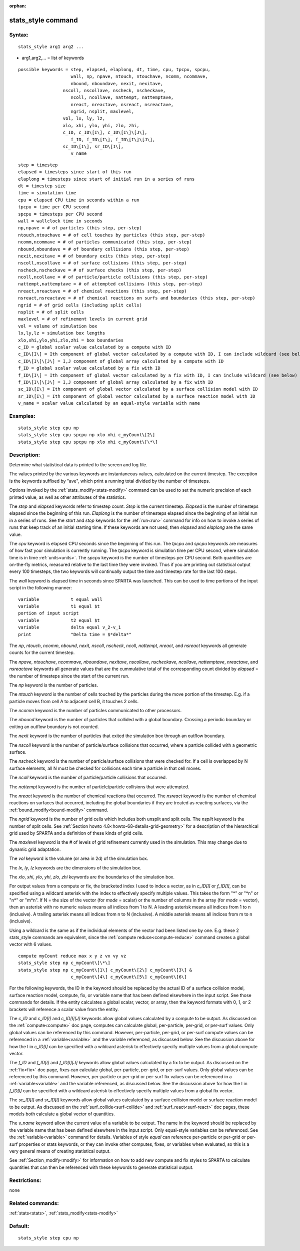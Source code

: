 
:orphan:

.. index:: stats_style

.. _stats-style:

.. _stats-style-command:

###################
stats_style command
###################

.. _stats-style-syntax:

*******
Syntax:
*******

::

   stats_style arg1 arg2 ...

- arg1,arg2,... = list of keywords 

::

     possible keywords = step, elapsed, elaplong, dt, time, cpu, tpcpu, spcpu,
                         wall, np, npave, ntouch, ntouchave, ncomm, ncommave,
                         nbound, nboundave, nexit, nexitave,
   		      nscoll, nscollave, nscheck, nscheckave,
                         ncoll, ncollave, nattempt, nattemptave,
                         nreact, nreactave, nsreact, nsreactave,
                         ngrid, nsplit, maxlevel,
   		      vol, lx, ly, lz,
   		      xlo, xhi, ylo, yhi, zlo, zhi,
   		      c_ID, c_ID\[I\], c_ID\[I\]\[J\],
                         f_ID, f_ID\[I\], f_ID\[I\]\[J\],
   		      sc_ID\[I\], sr_ID\[I\],
                         v_name

::

         step = timestep
         elapsed = timesteps since start of this run
         elaplong = timesteps since start of initial run in a series of runs
         dt = timestep size
         time = simulation time
         cpu = elapsed CPU time in seconds within a run
         tpcpu = time per CPU second
         spcpu = timesteps per CPU second
         wall = wallclock time in seconds
         np,npave = # of particles (this step, per-step)
         ntouch,ntouchave = # of cell touches by particles (this step, per-step)
         ncomm,ncommave = # of particles communicated (this step, per-step)
         nbound,nboundave = # of boundary collisions (this step, per-step)
         nexit,nexitave = # of boundary exits (this step, per-step)
         nscoll,nscollave = # of surface collisions (this step, per-step)
         nscheck,nscheckave = # of surface checks (this step, per-step)
         ncoll,ncollave = # of particle/particle collisions (this step, per-step)
         nattempt,nattemptave = # of attempted collisions (this step, per-step)
         nreact,nreactave = # of chemical reactions (this step, per-step)
         nsreact,nsreactave = # of chemical reactions on surfs and boundaries (this step, per-step)
         ngrid = # of grid cells (including split cells)
         nsplit = # of split cells
         maxlevel = # of refinement levels in current grid
         vol = volume of simulation box
         lx,ly,lz = simulation box lengths
         xlo,xhi,ylo,yhi,zlo,zhi = box boundaries
         c_ID = global scalar value calculated by a compute with ID
         c_ID\[I\] = Ith component of global vector calculated by a compute with ID, I can include wildcard (see below)
         c_ID\[I\]\[J\] = I,J component of global array calculated by a compute with ID
         f_ID = global scalar value calculated by a fix with ID
         f_ID\[I\] = Ith component of global vector calculated by a fix with ID, I can include wildcard (see below)
         f_ID\[I\]\[J\] = I,J component of global array calculated by a fix with ID
         sc_ID\[I\] = Ith component of global vector calculated by a surface collision model with ID
         sr_ID\[I\] = Ith component of global vector calculated by a surface reaction model with ID
         v_name = scalar value calculated by an equal-style variable with name

.. _stats-style-examples:

*********
Examples:
*********

::

   stats_style step cpu np
   stats_style step cpu spcpu np xlo xhi c_myCount\[2\]
   stats_style step cpu spcpu np xlo xhi c_myCount\[\*\]

.. _stats-style-descriptio:

************
Description:
************

Determine what statistical data is printed to the screen and log file.

The values printed by the various keywords are instantaneous values,
calculated on the current timestep.  The exception is the keywords
suffixed by "ave", which print a running total divided by the number
of timesteps.

Options invoked by the :ref:`stats_modify<stats-modify>` command can
be used to set the numeric precision of each printed value, as well as
other attributes of the statistics.

The *step* and *elapsed* keywords refer to timestep count.  *Step* is
the current timestep.  *Elapsed* is the number of timesteps elapsed
since the beginning of this run.  *Elaplong* is the number of
timesteps elapsed since the beginning of an initial run in a series of
runs.  See the *start* and *stop* keywords for the :ref:`run<run>`
command for info on how to invoke a series of runs that keep track of
an initial starting time. If these keywords are not used, then
*elapsed* and *elaplong* are the same value.

The *cpu* keyword is elapsed CPU seconds since the beginning of this
run.  The *tpcpu* and *spcpu* keywords are measures of how fast your
simulation is currently running.  The *tpcpu* keyword is simulation
time per CPU second, where simulation time is in time
:ref:`units<units>`.  The *spcpu* keyword is the number of timesteps
per CPU second.  Both quantities are on-the-fly metrics, measured
relative to the last time they were invoked.  Thus if you are printing
out statistical output every 100 timesteps, the two keywords will
continually output the time and timestep rate for the last 100 steps.

The *wall* keyword is elapsed time in seconds since SPARTA was
launched.  This can be used to time portions of the input script in
the following manner:

::

   variable            t equal wall
   variable            t1 equal $t
   portion of input script
   variable            t2 equal $t
   variable            delta equal v_2-v_1
   print               "Delta time = $*delta*"

The *np*, *ntouch*, *ncomm*, *nbound*, *nexit*, *nscoll*, *nscheck*,
*ncoll*, *nattempt*, *nreact*, and *nsreact* keywords all generate
counts for the current timestep.

The *npave*, *ntouchave*, *ncommave*, *nboundave*, *nexitave*,
*nscollave*, *nscheckave*, *ncollave*, *nattemptave*, *nreactave*, and
*nsreactave* keywords all generate values that are the cummulative
total of the corresponding count divided by *elapsed* = the number of
timesteps since the start of the current run.

The *np* keyword is the number of particles.

The *ntouch* keyword is the number of cells touched by the particles
during the move portion of the timestep.  E.g. if a particle moves
from cell A to adjacent cell B, it touches 2 cells.

The *ncomm* keyword is the number of particles communicated
to other processors.

The *nbound* keyword is the number of particles that collided with a
global boundary.  Crossing a periodic boundary or exiting an outflow
boundary is not counted.

The *nexit* keyword is the number of particles that exited the
simulation box through an outflow boundary.

The *nscoll* keyword is the number of particle/surface collisions that
occurred, where a particle collided with a geometric surface.

The *nscheck* keyword is the number of particle/surface collisions
that were checked for.  If a cell is overlapped by N surface elements,
all N must be checked for collisions each time a particle in that cell
moves.

The *ncoll* keyword is the number of particle/particle collisions that
occurred.

The *nattempt* keyword is the number of particle/particle collisions
that were attempted.

The *nreact* keyword is the number of chemical reactions that
occurred.  The *nsreact* keyword is the number of chemical reactions
on surfaces that occurred, including the global boundaries if they are
treated as reacting surfaces, via the :ref:`bound_modify<bound-modify>`
command.

The *ngrid* keyword is the number of grid cells which includes both
unsplit and split cells.  The *nsplit* keyword is the number of split
cells.  See :ref:`Section howto 4.8<howto-68-details-grid-geometry>` for a
description of the hierarchical grid used by SPARTA and a definition
of these kinds of grid cells.

The *maxlevel* keyword is the # of levels of grid refinement currently
used in the simulation. This may change due to dynamic grid
adaptation.

The *vol* keyword is the volume (or area in 2d) of the simulation box.

The *lx*, *ly*, *lz* keywords are the dimensions of the simulation
box.

The *xlo*, *xhi*, *ylo*, *yhi*, *zlo*, *zhi* keywords are the
boundaries of the simulation box.

For output values from a compute or fix, the bracketed index I used to
index a vector, as in *c_ID\[I\]* or *f_ID\[I\]*, can be specified
using a wildcard asterisk with the index to effectively specify
multiple values.  This takes the form "\*" or "\*n" or "n\*" or "m\*n".
If N = the size of the vector (for *mode* = scalar) or the number of
columns in the array (for *mode* = vector), then an asterisk with no
numeric values means all indices from 1 to N.  A leading asterisk
means all indices from 1 to n (inclusive).  A trailing asterisk means
all indices from n to N (inclusive).  A middle asterisk means all
indices from m to n (inclusive).

Using a wildcard is the same as if the individual elements of the
vector had been listed one by one.  E.g. these 2 stats_style commands
are equivalent, since the :ref:`compute reduce<compute-reduce>` command
creates a global vector with 6 values.

::

   compute myCount reduce max x y z vx vy vz
   stats_style step np c_myCount\[\*\]
   stats_style step np c_myCount\[1\] c_myCount\[2\] c_myCount\[3\] &
                       c_myCount\[4\] c_myCount\[5\] c_myCount\[6\]

For the following keywords, the ID in the keyword should be replaced
by the actual ID of a surface collision model, surface reaction model,
compute, fix, or variable name that has been defined elsewhere in the
input script.  See those commands for details.  If the entity
calculates a global scalar, vector, or array, then the keyword formats
with 0, 1, or 2 brackets will reference a scalar value from the
entity.

The *c_ID* and *c_ID\[I\]* and *c_ID\[I\]\[J\]* keywords allow global
values calculated by a compute to be output.  As discussed on the
:ref:`compute<compute>` doc page, computes can calculate global,
per-particle, per-grid, or per-surf values.  Only global values can be
referenced by this command.  However, per-particle, per-grid, or
per-surf compute values can be referenced in a
:ref:`variable<variable>` and the variable referenced, as discussed
below.  See the discussion above for how the I in *c_ID\[I\]* can be
specified with a wildcard asterisk to effectively specify multiple
values from a global compute vector.

The *f_ID* and *f_ID\[I\]* and *f_ID\[I\]\[J\]* keywords allow global
values calculated by a fix to be output.  As discussed on the
:ref:`fix<fix>` doc page, fixes can calculate global, per-particle,
per-grid, or per-surf values.  Only global values can be referenced by
this command.  However, per-particle or per-grid or per-surf fix
values can be referenced in a :ref:`variable<variable>` and the
variable referenced, as discussed below.  See the discussion above for
how the I in *f_ID\[I\]* can be specified with a wildcard asterisk to
effectively specify multiple values from a global fix vector.

The *sc_ID\[I\]* and *sr_ID\[I\]* keywords allow global values
calculated by a surface collision model or surface reaction model to
be output.  As discussed on the :ref:`surf_collide<surf-collide>` and
:ref:`surf_react<surf-react>` doc pages, these models both calculate a
global vector of quantities.

The *v_name* keyword allow the current value of a variable to be
output.  The name in the keyword should be replaced by the variable
name that has been defined elsewhere in the input script.  Only
equal-style variables can be referenced.  See the
:ref:`variable<variable>` command for details.  Variables of style
*equal* can reference per-particle or per-grid or per-surf properties
or stats keywords, or they can invoke other computes, fixes, or
variables when evaluated, so this is a very general means of creating
statistical output.

See :ref:`Section_modify<modify>` for information on how to add
new compute and fix styles to SPARTA to calculate quantities that can
then be referenced with these keywords to generate statistical output.

.. _stats-style-restrictio:

*************
Restrictions:
*************

none

.. _stats-style-related-commands:

*****************
Related commands:
*****************

:ref:`stats<stats>`, :ref:`stats_modify<stats-modify>`

.. _stats-style-default:

********
Default:
********

::

   stats_style step cpu np

